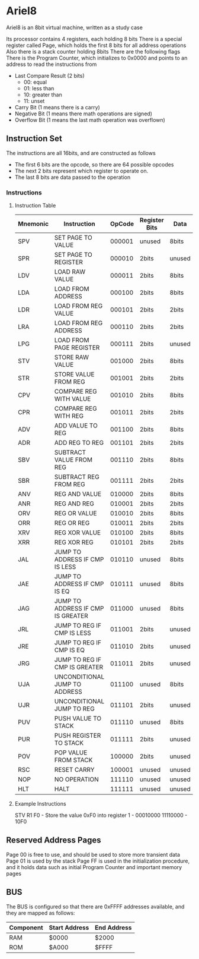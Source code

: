 * Ariel8

Ariel8 is an 8bit virtual machine, written as a study case

Its processor contains 4 registers, each holding 8 bits
There is a special register called Page, which holds the first 8 bits for all address operations
Also there is a stack counter holding 8bits
There are the following flags
There is the Program Counter, which initializes to 0x0000 and points to an address to read the instructions from

- Last Compare Result (2 bits)
  - 00: equal
  - 01: less than
  - 10: greater than
  - 11: unset
- Carry Bit (1 means there is a carry)
- Negative Bit (1 means there math operations are signed)
- Overflow Bit (1 means the last math operation was overflown)

** Instruction Set

The instructions are all 16bits, and are constructed as follows

- The first 6 bits are the opcode, so there are 64 possible opcodes
- The next 2 bits represent which register to operate on.  
- The last 8 bits are data passed to the operation

*** Instructions
**** Instruction Table
| Mnemonic | Instruction                       | OpCode | Register Bits | Data   |
|----------+-----------------------------------+--------+---------------+--------|
| SPV      | SET PAGE TO VALUE                 | 000001 | unused        | 8bits  |
| SPR      | SET PAGE TO REGISTER              | 000010 | 2bits         | unused |
|----------+-----------------------------------+--------+---------------+--------|
| LDV      | LOAD RAW VALUE                    | 000011 | 2bits         | 8bits  |
| LDA      | LOAD FROM ADDRESS                 | 000100 | 2bits         | 8bits  |
| LDR      | LOAD FROM REG VALUE               | 000101 | 2bits         | 2bits  |
| LRA      | LOAD FROM REG ADDRESS             | 000110 | 2bits         | 2bits  |
| LPG      | LOAD FROM PAGE REGISTER           | 000111 | 2bits         | unused |
|----------+-----------------------------------+--------+---------------+--------|
| STV      | STORE RAW VALUE                   | 001000 | 2bits         | 8bits  |
| STR      | STORE VALUE FROM REG              | 001001 | 2bits         | 2bits  |
|----------+-----------------------------------+--------+---------------+--------|
| CPV      | COMPARE REG WITH VALUE            | 001010 | 2bits         | 8bits  |
| CPR      | COMPARE REG WITH REG              | 001011 | 2bits         | 2bits  |
|----------+-----------------------------------+--------+---------------+--------|
| ADV      | ADD VALUE TO REG                  | 001100 | 2bits         | 8bits  |
| ADR      | ADD REG TO REG                    | 001101 | 2bits         | 2bits  |
| SBV      | SUBTRACT VALUE FROM REG           | 001110 | 2bits         | 8bits  |
| SBR      | SUBTRACT REG FROM REG             | 001111 | 2bits         | 2bits  |
|----------+-----------------------------------+--------+---------------+--------|
| ANV      | REG AND VALUE                     | 010000 | 2bits         | 8bits  |
| ANR      | REG AND REG                       | 010001 | 2bits         | 2bits  |
| ORV      | REG OR VALUE                      | 010010 | 2bits         | 8bits  |
| ORR      | REG OR REG                        | 010011 | 2bits         | 2bits  |
| XRV      | REG XOR VALUE                     | 010100 | 2bits         | 8bits  |
| XRR      | REG XOR REG                       | 010101 | 2bits         | 2bits  |
|----------+-----------------------------------+--------+---------------+--------|
| JAL      | JUMP TO ADDRESS IF CMP IS LESS    | 010110 | unused        | 8bits  |
| JAE      | JUMP TO ADDRESS IF CMP IS EQ      | 010111 | unused        | 8bits  |
| JAG      | JUMP TO ADDRESS IF CMP IS GREATER | 011000 | unused        | 8bits  |
| JRL      | JUMP TO REG IF CMP IS LESS        | 011001 | 2bits         | unused |
| JRE      | JUMP TO REG IF CMP IS EQ          | 011010 | 2bits         | unused |
| JRG      | JUMP TO REG IF CMP IS GREATER     | 011011 | 2bits         | unused |
| UJA      | UNCONDITIONAL JUMP TO ADDRESS     | 011100 | unused        | 8bits  |
| UJR      | UNCONDITIONAL JUMP TO REG         | 011101 | 2bits         | unused |
|----------+-----------------------------------+--------+---------------+--------|
| PUV      | PUSH VALUE TO STACK               | 011110 | unused        | 8bits  |
| PUR      | PUSH REGISTER TO STACK            | 011111 | 2bits         | unused |
|----------+-----------------------------------+--------+---------------+--------|
| POV      | POP VALUE FROM STACK              | 100000 | 2bits         | unused |
|----------+-----------------------------------+--------+---------------+--------|
| RSC      | RESET CARRY                       | 100001 | unused        | unused |
|----------+-----------------------------------+--------+---------------+--------|
| NOP      | NO OPERATION                      | 111110 | unused        | unused |
| HLT      | HALT                              | 111111 | unused        | unused |

**** Example Instructions

STV R1 F0 - Store the value 0xF0 into register 1 -  00010000 11110000 - 10F0

** Reserved Address Pages

Page 00 is free to use, and should be used to store more transient data
Page 01 is used by the stack
Page FF is used in the initialization procedure, and it holds data such as initial Program Counter and important memory pages
** BUS

The BUS is configured so that there are 0xFFFF addresses available, and they are mapped as follows:

| Component | Start Address | End Address |
|-----------+---------------+-------------|
| RAM       | $0000         | $2000       |
| ROM       | $A000         | $FFFF       |
